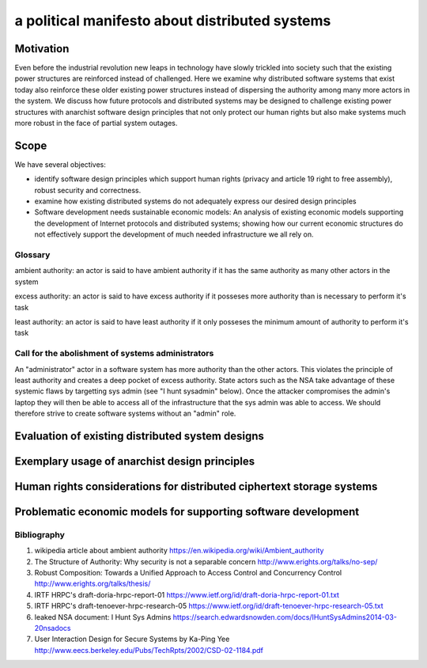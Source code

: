 
a political manifesto about distributed systems
===============================================


Motivation
----------

Even before the industrial revolution new leaps in technology have
slowly trickled into society such that the existing power structures
are reinforced instead of challenged. Here we examine why distributed
software systems that exist today also reinforce these older existing
power structures instead of dispersing the authority among many more
actors in the system. We discuss how future protocols and distributed
systems may be designed to challenge existing power structures with
anarchist software design principles that not only protect our human
rights but also make systems much more robust in the face of partial
system outages.


Scope
-----

We have several objectives:

* identify software design principles which support human rights
  (privacy and article 19 right to free assembly), robust security and
  correctness.

* examine how existing distributed systems do not adequately express
  our desired design principles

* Software development needs sustainable economic models: An analysis
  of existing economic models supporting the development of Internet
  protocols and distributed systems; showing how our current economic
  structures do not effectively support the development of much needed
  infrastructure we all rely on.


Glossary
''''''''

ambient authority: an actor is said to have ambient authority if it
has the same authority as many other actors in the system

excess authority: an actor is said to have excess authority if it
posseses more authority than is necessary to perform it's task

least authority: an actor is said to have least authority if it only
posseses the minimum amount of authority to perform it's task


Call for the abolishment of systems administrators
''''''''''''''''''''''''''''''''''''''''''''''''''

An "administrator" actor in a software system has more authority than the
other actors. This violates the principle of least authority and
creates a deep pocket of excess authority. State actors such as the
NSA take advantage of these systemic flaws by targetting sys admin
(see "I hunt sysadmin" below). Once the attacker compromises the
admin's laptop they will then be able to access all of the
infrastructure that the sys admin was able to access. We should
therefore strive to create software systems without an "admin" role.


Evaluation of existing distributed system designs
-------------------------------------------------

Exemplary usage of anarchist design principles
----------------------------------------------

Human rights considerations for distributed ciphertext storage systems
----------------------------------------------------------------------

Problematic economic models for supporting software development
---------------------------------------------------------------



Bibliography
''''''''''''

#. wikipedia article about ambient authority
   https://en.wikipedia.org/wiki/Ambient_authority

#. The Structure of Authority: Why security is not a separable concern
   http://www.erights.org/talks/no-sep/

#. Robust Composition: Towards a Unified Approach to Access Control
   and Concurrency Control
   http://www.erights.org/talks/thesis/

#. IRTF HRPC's draft-doria-hrpc-report-01
   https://www.ietf.org/id/draft-doria-hrpc-report-01.txt

#. IRTF HRPC's draft-tenoever-hrpc-research-05
   https://www.ietf.org/id/draft-tenoever-hrpc-research-05.txt

#. leaked NSA document: I Hunt Sys Admins
   https://search.edwardsnowden.com/docs/IHuntSysAdmins2014-03-20nsadocs

#. User Interaction Design for Secure Systems by Ka-Ping Yee
   http://www.eecs.berkeley.edu/Pubs/TechRpts/2002/CSD-02-1184.pdf
